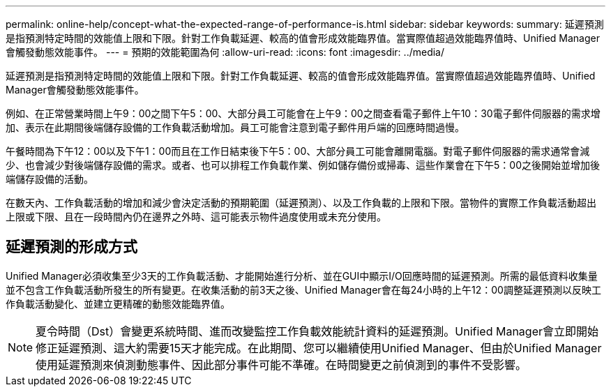 ---
permalink: online-help/concept-what-the-expected-range-of-performance-is.html 
sidebar: sidebar 
keywords:  
summary: 延遲預測是指預測特定時間的效能值上限和下限。針對工作負載延遲、較高的值會形成效能臨界值。當實際值超過效能臨界值時、Unified Manager會觸發動態效能事件。 
---
= 預期的效能範圍為何
:allow-uri-read: 
:icons: font
:imagesdir: ../media/


[role="lead"]
延遲預測是指預測特定時間的效能值上限和下限。針對工作負載延遲、較高的值會形成效能臨界值。當實際值超過效能臨界值時、Unified Manager會觸發動態效能事件。

例如、在正常營業時間上午9：00之間下午5：00、大部分員工可能會在上午9：00之間查看電子郵件上午10：30電子郵件伺服器的需求增加、表示在此期間後端儲存設備的工作負載活動增加。員工可能會注意到電子郵件用戶端的回應時間過慢。

午餐時間為下午12：00以及下午1：00而且在工作日結束後下午5：00、大部分員工可能會離開電腦。對電子郵件伺服器的需求通常會減少、也會減少對後端儲存設備的需求。或者、也可以排程工作負載作業、例如儲存備份或掃毒、這些作業會在下午5：00之後開始並增加後端儲存設備的活動。

在數天內、工作負載活動的增加和減少會決定活動的預期範圍（延遲預測）、以及工作負載的上限和下限。當物件的實際工作負載活動超出上限或下限、且在一段時間內仍在邊界之外時、這可能表示物件過度使用或未充分使用。



== 延遲預測的形成方式

Unified Manager必須收集至少3天的工作負載活動、才能開始進行分析、並在GUI中顯示I/O回應時間的延遲預測。所需的最低資料收集量並不包含工作負載活動所發生的所有變更。在收集活動的前3天之後、Unified Manager會在每24小時的上午12：00調整延遲預測以反映工作負載活動變化、並建立更精確的動態效能臨界值。

[NOTE]
====
夏令時間（Dst）會變更系統時間、進而改變監控工作負載效能統計資料的延遲預測。Unified Manager會立即開始修正延遲預測、這大約需要15天才能完成。在此期間、您可以繼續使用Unified Manager、但由於Unified Manager使用延遲預測來偵測動態事件、因此部分事件可能不準確。在時間變更之前偵測到的事件不受影響。

====